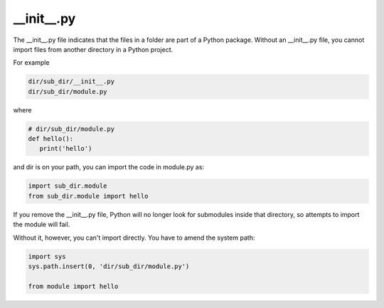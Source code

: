 .. post:: Oct 12, 2022
   :category: Programming
   :tags: Python

__init__.py
===========

The __init__.py file indicates that the files in a folder are part of a Python package. 
Without an __init__.py file, you cannot import files from another directory in a Python project.

For example

.. code-block:: bash

   dir/sub_dir/__init__.py
   dir/sub_dir/module.py

where

.. code-block:: bash

   # dir/sub_dir/module.py
   def hello():
      print('hello')

and dir is on your path, you can import the code in module.py as:

.. code-block:: bash

   import sub_dir.module
   from sub_dir.module import hello

If you remove the __init__.py file, Python will no longer look for submodules inside that directory, 
so attempts to import the module will fail.

Without it, however, you can't import directly. You have to amend the system path:

.. code-block:: bash

   import sys
   sys.path.insert(0, 'dir/sub_dir/module.py')

   from module import hello